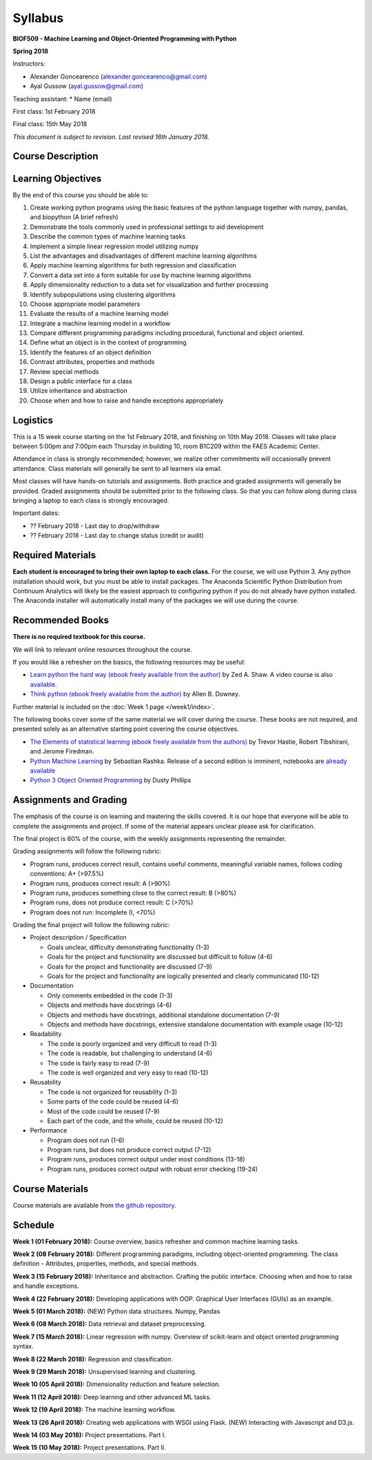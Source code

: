 Syllabus
========

**BIOF509 - Machine Learning and Object-Oriented Programming with Python**


**Spring 2018**


Instructors:

* Alexander Goncearenco (alexander.goncearenco@gmail.com)
* Ayal Gussow (ayal.gussow@gmail.com)

Teaching assistant:
* Name (email)


First class: 1st February 2018

Final class: 15th May 2018

*This document is subject to revision. Last revised 16th January 2018.*

Course Description
------------------

Learning Objectives
-------------------

By the end of this course you should be able to:

1. Create working python programs using the basic features of the python language together with numpy, pandas, and biopython (A brief refresh)
2. Demonstrate the tools commonly used in professional settings to aid development
3. Describe the common types of machine learning tasks
4. Implement a simple linear regression model utilizing numpy
5. List the advantages and disadvantages of different machine learning algorithms
6. Apply machine learning algorithms for both regression and classification
7. Convert a data set into a form suitable for use by machine learning algorithms
8. Apply dimensionality reduction to a data set for visualization and further processing
9. Identify subpopulations using clustering algorithms
10. Choose appropriate model parameters
11. Evaluate the results of a machine learning model
12. Integrate a machine learning model in a workflow
13. Compare different programming paradigms including procedural, functional and object oriented.
14. Define what an object is in the context of programming
15. Identify the features of an object definition
16. Contrast attributes, properties and methods
17. Review special methods
18. Design a public interface for a class
19. Utilize inheritance and abstraction
20. Choose when and how to raise and handle exceptions appropriately


Logistics
---------


This is a 15 week course starting on the 1st February 2018, and finishing on 10th May 2018. Classes will take place between 5:00pm and 7:00pm each Thursday in building 10, room B1C209 within the FAES Academic Center.

Attendance in class is strongly recommended; however, we realize other commitments will occasionally prevent attendance. Class materials will generally be sent to all learners via email.

Most classes will have hands-on tutorials and assignments. Both practice and graded assignments will generally be provided. Graded assignments should be submitted prior to the following class. So that you can follow along during class bringing a laptop to each class is strongly encouraged.

Important dates:

* ?? February 2018 - Last day to drop/withdraw
* ?? February 2018 - Last day to change status (credit or audit)

Required Materials
------------------


**Each student is encouraged to bring their own laptop to each class.** For the course, we will use Python 3. Any python installation should work, but you must be able to install packages. The Anaconda Scientific Python Distribution from Continuum Analytics will likely be the easiest approach to configuring python if you do not already have python installed. The Anaconda installer will automatically install many of the packages we will use during the course.

Recommended Books
-----------------

**There is no required textbook for this course.**

We will link to relevant online resources throughout the course.

If you would like a refresher on the basics, the following resources may be useful:

* `Learn python the hard way (ebook freely available from the author) <http://learnpythonthehardway.org/book/>`_ by Zed A. Shaw. A video course is also `available <http://learnpythonthehardway.org/>`_.
* `Think python (ebook freely available from the author) <http://www.greenteapress.com/thinkpython/thinkpython.html>`_ by Allen B. Downey.

Further material is included on the :doc:`Week 1 page </week1/index>`.

The following books cover some of the same material we will cover during the course. These books are not required, and presented solely as an alternative starting point covering the course objectives.

* `The Elements of statistical learning (ebook freely available from the authors) <http://statweb.stanford.edu/~tibs/ElemStatLearn/>`_ by Trevor Hastie, Robert Tibshirani, and Jerome Firedman.
* `Python Machine Learning <http://sebastianraschka.com/books.html>`_ by Sebastian Rashka. Release of a second edition is imminent, notebooks are `already available <https://github.com/rasbt/python-machine-learning-book-2nd-edition>`_
* `Python 3 Object Oriented Programming <https://www.packtpub.com/application-development/python-3-object-oriented-programming>`_ by Dusty Phillips

Assignments and Grading
-----------------------

The emphasis of the course is on learning and mastering the skills covered. It is our hope that everyone will be able to complete the assignments and project. If some of the material appears unclear please ask for clarification.

The final project is 60% of the course, with the weekly assignments representing the remainder.

Grading assignments will follow the following rubric:

* Program runs, produces correct result, contains useful comments, meaningful variable names, follows coding conventions: A+ (>97.5%)
* Program runs, produces correct result: A (>90%)
* Program runs, produces something close to the correct result: B (>80%)
* Program runs, does not produce correct result: C (>70%)
* Program does not run: Incomplete (I, <70%)

Grading the final project will follow the following rubric:


* Project description / Specification

  - Goals unclear, difficulty demonstrating functionality (1-3)
  - Goals for the project and functionality are discussed but difficult to follow (4-6)
  - Goals for the project and functionality are discussed (7-9)
  - Goals for the project and functionality are logically presented and clearly communicated (10-12)


* Documentation

  - Only comments embedded in the code (1-3)
  - Objects and methods have docstrings (4-6)
  - Objects and methods have docstrings, additional standalone documentation (7-9)
  - Objects and methods have docstrings, extensive standalone documentation with example usage (10-12)


* Readability

  - The code is poorly organized and very difficult to read (1-3)
  - The code is readable, but challenging to understand (4-6)
  - The code is fairly easy to read (7-9)
  - The code is well organized and very easy to read (10-12)


* Reusability

  - The code is not organized for reusability (1-3)
  - Some parts of the code could be reused (4-6)
  - Most of the code could be reused (7-9)
  - Each part of the code, and the whole, could be reused (10-12)


* Performance 

  - Program does not run (1-6)
  - Program runs, but does not produce correct output (7-12)
  - Program runs, produces correct output under most conditions (13-18)
  - Program runs, produces correct output with robust error checking (19-24)


Course Materials
----------------

Course materials are available from 
`the github repository <https://github.com/biof509/biof509-spring2018>`_.


Schedule
--------

**Week 1 (01 February 2018):** Course overview, basics refresher and common machine learning tasks.

**Week 2 (08 February 2018):** Different programming paradigms, including object-oriented programming. The class definition - Attributes, properties, methods, and special methods.

**Week 3 (15 February 2018):** Inheritance and abstraction. Crafting the public interface. Choosing when and how to raise and handle exceptions.

**Week 4 (22 February 2018):** Developing applications with OOP. Graphical User Interfaces (GUIs) as an example.

**Week 5 (01 March 2018):** (NEW) Python data structures. Numpy, Pandas 

**Week 6 (08 March 2018):** Data retrieval and dataset preprocessing.

**Week 7 (15 March 2018):** Linear regression with numpy. Overview of scikit-learn and object oriented programming syntax.

**Week 8 (22 March 2018):** Regression and classification.

**Week 9 (29 March 2018):** Unsupervised learning and clustering.

**Week 10 (05 April 2018):** Dimensionality reduction and feature selection.

**Week 11 (12 April 2018):** Deep learning and other advanced ML tasks.

**Week 12 (19 April 2018):** The machine learning workflow.

**Week 13 (26 April 2018):** Creating web applications with WSGI using Flask. (NEW) Interacting with Javascript and D3.js.

**Week 14 (03 May 2018):** Project presentations. Part I.

**Week 15 (10 May 2018):** Project presentations. Part II.
